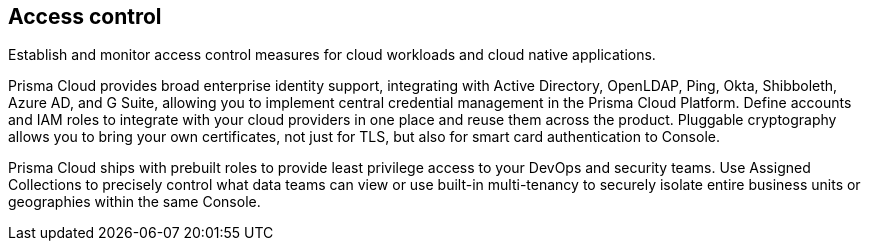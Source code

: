 == Access control

Establish and monitor access control measures for cloud workloads and cloud native applications.

Prisma Cloud provides broad enterprise identity support, integrating with Active Directory, OpenLDAP, Ping, Okta, Shibboleth, Azure AD, and G Suite, allowing you to implement central credential management in the Prisma Cloud Platform.
Define accounts and IAM roles to integrate with your cloud providers in one place and reuse them across the product.
Pluggable cryptography allows you to bring your own certificates, not just for TLS, but also for smart card authentication to Console.

Prisma Cloud ships with prebuilt roles to provide least privilege access to your DevOps and security teams.
Use Assigned Collections to precisely control what data teams can view or use built-in multi-tenancy to securely isolate entire business units or geographies within the same Console.
